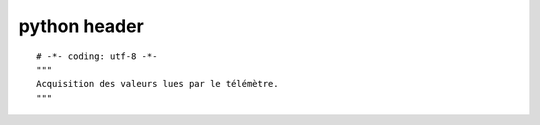 ﻿

.. index::
   pair: python; header


.. _python_program_header:

==================
python header
==================


::


    # -*- coding: utf-8 -*-
    """
    Acquisition des valeurs lues par le télémètre.
    """
